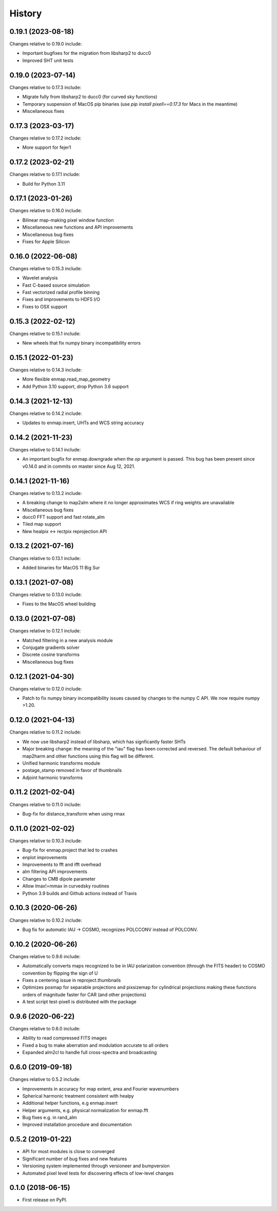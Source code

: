 =======
History
=======

0.19.1 (2023-08-18)
-------------------

Changes relative to 0.19.0 include:

* Important bugfixes for the migration from libsharp2 to ducc0
* Improved SHT unit tests


0.19.0 (2023-07-14)
-------------------

Changes relative to 0.17.3 include:

* Migrate fully from libsharp2 to ducc0 (for curved sky functions)
* Temporary suspension of MacOS pip binaries (use `pip install pixell==0.17.3` for Macs in the meantime)
* Miscellaneous fixes

0.17.3 (2023-03-17)
-------------------

Changes relative to 0.17.2 include:

* More support for fejer1
  
0.17.2 (2023-02-21)
-------------------

Changes relative to 0.17.1 include:

* Build for Python 3.11

0.17.1 (2023-01-26)
-------------------

Changes relative to 0.16.0 include:

* Bilinear map-making pixel window function
* Miscellaneous new functions and API improvements
* Miscellaneous bug fixes
* Fixes for Apple Silicon



0.16.0 (2022-06-08)
-------------------

Changes relative to 0.15.3 include:

* Wavelet analysis
* Fast C-based source simulation
* Fast vectorized radial profile binning
* Fixes and improvements to HDF5 I/O
* Fixes to OSX support


0.15.3 (2022-02-12)
-------------------

Changes relative to 0.15.1 include:

* New wheels that fix numpy binary incompatibility errors


0.15.1 (2022-01-23)
-------------------

Changes relative to 0.14.3 include:

* More flexible enmap.read_map_geometry
* Add Python 3.10 support, drop Python 3.6 support

0.14.3 (2021-12-13)
-------------------

Changes relative to 0.14.2 include:

* Updates to enmap.insert, UHTs and WCS string accuracy

0.14.2 (2021-11-23)
-------------------

Changes relative to 0.14.1 include:

* An important bugfix for enmap.downgrade when the `op` argument is passed. This bug has been present since v0.14.0 and in commits on master since Aug 12, 2021.

0.14.1 (2021-11-16)
-------------------

Changes relative to 0.13.2 include:

* A breaking change to map2alm where it no longer approximates WCS if ring weights are unavailable
* Miscellaneous bug fixes
* ducc0 FFT support and fast rotate_alm
* Tiled map support
* New healpix <-> rectpix reprojection API


0.13.2 (2021-07-16)
-------------------

Changes relative to 0.13.1 include:

* Added binaries for MacOS 11 Big Sur

0.13.1 (2021-07-08)
-------------------

Changes relative to 0.13.0 include:

* Fixes to the MacOS wheel building


0.13.0 (2021-07-08)
-------------------

Changes relative to 0.12.1 include:

* Matched filtering in a new analysis module
* Conjugate gradients solver
* Discrete cosine transforms
* Miscellaneous bug fixes
  

0.12.1 (2021-04-30)
-------------------

Changes relative to 0.12.0 include:

* Patch to fix numpy binary incompatibility issues
  caused by changes to the numpy C API. We now require
  numpy >1.20.


0.12.0 (2021-04-13)
-------------------

Changes relative to 0.11.2 include:

* We now use libsharp2 instead of libsharp, which has signficantly faster SHTs
* Major breaking change: the meaning of the "iau" flag has been
  corrected and reversed. The default behaviour of map2harm and other functions
  using this flag will be different.
* Unified harmonic transforms module
* postage_stamp removed in favor of thumbnails
* Adjoint harmonic transforms
  
0.11.2 (2021-02-04)
-------------------

Changes relative to 0.11.0 include:

* Bug-fix for distance_transform when using rmax


0.11.0 (2021-02-02)
-------------------

Changes relative to 0.10.3 include:

* Bug-fix for enmap.project that led to crashes
* enplot improvements
* Improvements to fft and ifft overhead
* alm filtering API improvements
* Changes to CMB dipole parameter
* Allow lmax!=mmax in curvedsky routines
* Python 3.9 builds and Github actions instead of Travis


0.10.3 (2020-06-26)
-------------------

Changes relative to 0.10.2 include:

* Bug fix for automatic IAU -> COSMO, recognizes POLCCONV instead of POLCONV.

0.10.2 (2020-06-26)
-------------------

Changes relative to 0.9.6 include:

* Automatically converts maps recognized to be in IAU polarization convention
  (through the FITS header) to COSMO convention by flipping the sign of U
* Fixes a centering issue in reproject.thumbnails
* Optimizes posmap for separable projections and pixsizemap for cylindrical
  projections making these functions orders of magnitude faster for CAR (and
  other projections)
* A test script test-pixell is distributed with the package

0.9.6 (2020-06-22)
------------------

Changes relative to 0.6.0 include:

* Ability to read compressed FITS images
* Fixed a bug to make aberration and modulation accurate to all orders
* Expanded alm2cl to handle full cross-spectra and broadcasting

0.6.0 (2019-09-18)
------------------

Changes relative to 0.5.2 include:

* Improvements in accuracy for map extent, area and Fourier wavenumbers
* Spherical harmonic treatment consistent with healpy
* Additional helper functions, e.g enmap.insert
* Helper arguments, e.g. physical normalization for enmap.fft
* Bug fixes e.g. in rand_alm
* Improved installation procedure and documentation


0.5.2 (2019-01-22)
------------------

* API for most modules is close to converged
* Significant number of bug fixes and new features
* Versioning system implemented through versioneer and bumpversion
* Automated pixel level tests for discovering effects of low-level changes

  
0.1.0 (2018-06-15)
------------------

* First release on PyPI.

